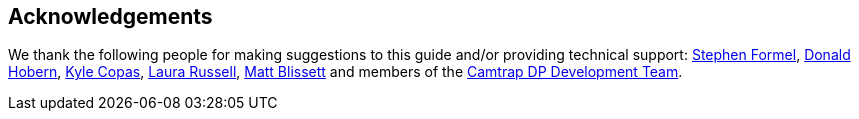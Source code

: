 [#acknowledgements]
== Acknowledgements

We thank the following people for making suggestions to this guide and/or providing technical support: https://orcid.org/0000-0001-7418-1244[Stephen Formel], https://orcid.org/0000-0001-6492-4016[Donald Hobern], https://orcid.org/0000-0002-6590-599X[Kyle Copas], https://orcid.org/0000-0002-1920-5298[Laura Russell], https://orcid.org/0000-0003-0623-6682[Matt Blissett] and members of the https://camtrap-dp.tdwg.org[Camtrap DP Development Team].

<<<
